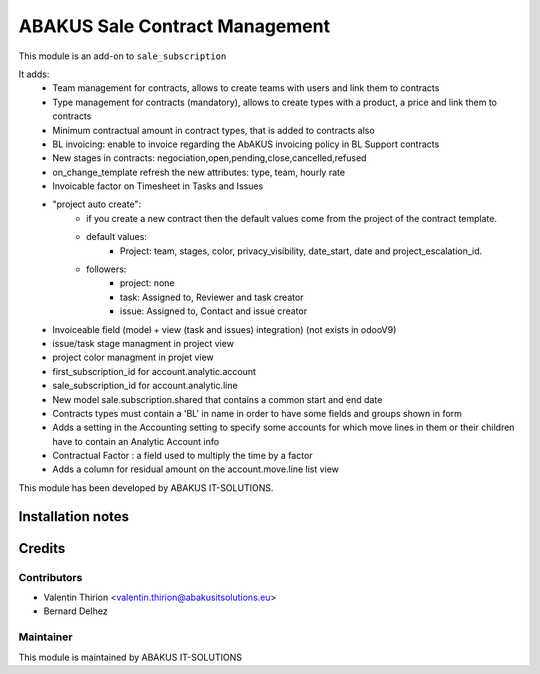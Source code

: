 =====================================
   ABAKUS Sale Contract Management
=====================================

This module is an add-on to ``sale_subscription``

It adds:
    - Team management for contracts, allows to create teams with users and link them to contracts
    - Type management for contracts (mandatory), allows to create types with a product, a price and link them to contracts
    - Minimum contractual amount in contract types, that is added to contracts also
    - BL invoicing: enable to invoice regarding the AbAKUS invoicing policy in BL Support contracts
    - New stages in contracts: negociation,open,pending,close,cancelled,refused
    - on_change_template refresh the new attributes: type, team, hourly rate
    - Invoicable factor on Timesheet in Tasks and Issues
    - "project auto create":
        - if you create a new contract then the default values come from the project of the contract template.
        - default values:
            - Project: team, stages, color, privacy_visibility, date_start, date and project_escalation_id.
        - followers:
            - project: none
            - task: Assigned to, Reviewer and task creator
            - issue: Assigned to, Contact and issue creator

    - Invoiceable field (model + view (task and issues) integration) (not exists in odooV9)
    - issue/task stage managment in project view
    - project color managment in projet view
    - first_subscription_id for account.analytic.account
    - sale_subscription_id for account.analytic.line
    - New model sale.subscription.shared that contains a common start and end date
    - Contracts types must contain a 'BL' in name in order to have some fields and groups shown in form
    - Adds a setting in the Accounting setting to specify some accounts for which move lines in them or their children have to contain an Analytic Account info
    - Contractual Factor : a field used to multiply the time by a factor
    - Adds a column for residual amount on the account.move.line list view

This module has been developed by ABAKUS IT-SOLUTIONS.

Installation notes
==================

Credits
=======

Contributors
------------

* Valentin Thirion <valentin.thirion@abakusitsolutions.eu>
* Bernard Delhez

Maintainer
-----------

.. image:: https://www.abakusitsolutions.eu/logos/abakus_logo_square_negatif.png
   :alt: ABAKUS IT-SOLUTIONS
   :target: http://www.abakusitsolutions.eu

This module is maintained by ABAKUS IT-SOLUTIONS
